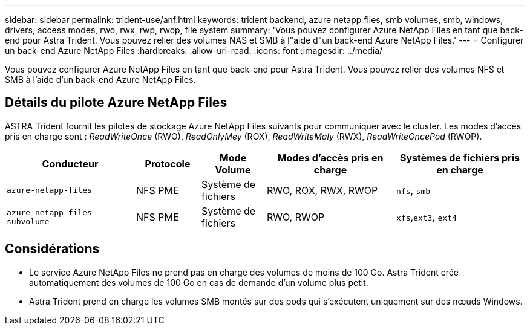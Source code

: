 ---
sidebar: sidebar 
permalink: trident-use/anf.html 
keywords: trident backend, azure netapp files, smb volumes, smb, windows, drivers, access modes, rwo, rwx, rwp, rwop, file system 
summary: 'Vous pouvez configurer Azure NetApp Files en tant que back-end pour Astra Trident. Vous pouvez relier des volumes NAS et SMB à l"aide d"un back-end Azure NetApp Files.' 
---
= Configurer un back-end Azure NetApp Files
:hardbreaks:
:allow-uri-read: 
:icons: font
:imagesdir: ../media/


[role="lead"]
Vous pouvez configurer Azure NetApp Files en tant que back-end pour Astra Trident. Vous pouvez relier des volumes NFS et SMB à l'aide d'un back-end Azure NetApp Files.



== Détails du pilote Azure NetApp Files

ASTRA Trident fournit les pilotes de stockage Azure NetApp Files suivants pour communiquer avec le cluster. Les modes d'accès pris en charge sont : _ReadWriteOnce_ (RWO), _ReadOnlyMey_ (ROX), _ReadWriteMaly_ (RWX), _ReadWriteOncePod_ (RWOP).

[cols="2, 1, 1, 2, 2"]
|===
| Conducteur | Protocole | Mode Volume | Modes d'accès pris en charge | Systèmes de fichiers pris en charge 


| `azure-netapp-files`  a| 
NFS
PME
 a| 
Système de fichiers
 a| 
RWO, ROX, RWX, RWOP
 a| 
`nfs`, `smb`



| `azure-netapp-files-subvolume`  a| 
NFS
PME
 a| 
Système de fichiers
 a| 
RWO, RWOP
 a| 
`xfs`,`ext3`, `ext4`

|===


== Considérations

* Le service Azure NetApp Files ne prend pas en charge des volumes de moins de 100 Go. Astra Trident crée automatiquement des volumes de 100 Go en cas de demande d'un volume plus petit.
* Astra Trident prend en charge les volumes SMB montés sur des pods qui s'exécutent uniquement sur des nœuds Windows.

